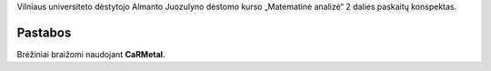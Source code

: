 Vilniaus universiteto dėstytojo Almanto Juozulyno dėstomo kurso
„Matematinė analizė“ 2 dalies paskaitų konspektas.

Pastabos
========

Brėžiniai braižomi naudojant **CaRMetal**.
